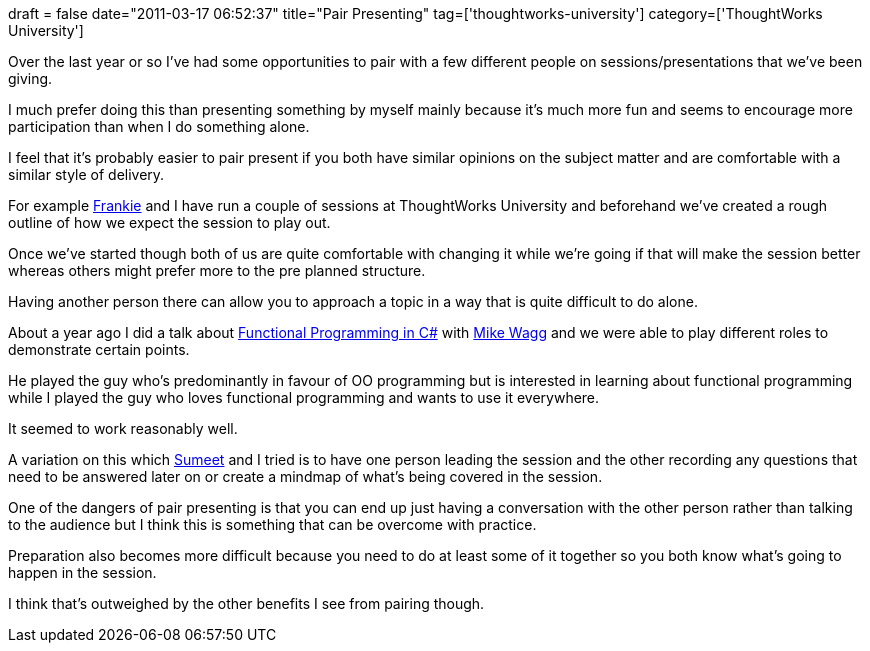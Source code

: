 +++
draft = false
date="2011-03-17 06:52:37"
title="Pair Presenting"
tag=['thoughtworks-university']
category=['ThoughtWorks University']
+++

Over the last year or so I've had some opportunities to pair with a few different people on sessions/presentations that we've been giving.

I much prefer doing this than presenting something by myself mainly because it's much more fun and seems to encourage more participation than when I do something alone.

I feel that it's probably easier to pair present if you both have similar opinions on the subject matter and are comfortable with a similar style of delivery.

For example http://twitter.com/#!/frankmt[Frankie] and I have run a couple of sessions at ThoughtWorks University and beforehand we've created a rough outline of how we expect the session to play out.

Once we've started though both of us are quite comfortable with changing it while we're going if that will make the session better whereas others might prefer more to the pre planned structure.

Having another person there can allow you to approach a topic in a way that is quite difficult to do alone.

About a year ago I did a talk about http://skillsmatter.com/podcast/open-source-dot-net/mike-wagg-mark-needham-functional-and-oo-approaches-to-c-sharp-programming[Functional Programming in C#] with http://twitter.com/#!/Mikewagg[Mike Wagg] and we were able to play different roles to demonstrate certain points.

He played the guy who's predominantly in favour of OO programming but is interested in learning about functional programming while I played the guy who loves functional programming and wants to use it everywhere.

It seemed to work reasonably well.

A variation on this which http://www.learninggeneralist.com/[Sumeet] and I tried is to have one person leading the session and the other recording any questions that need to be answered later on or create a mindmap of what's being covered in the session.

One of the dangers of pair presenting is that you can end up just having a conversation with the other person rather than talking to the audience but I think this is something that can be overcome with practice.

Preparation also becomes more difficult because you need to do at least some of it together so you both know what's going to happen in the session.

I think that's outweighed by the other benefits I see from pairing though.
